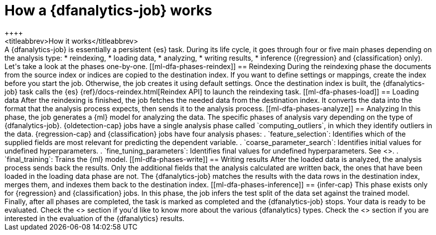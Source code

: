[role="xpack"]
[[ml-dfa-phases]]
= How a {dfanalytics-job} works
++++
<titleabbrev>How it works</titleabbrev>
++++

A {dfanalytics-job} is essentially a persistent {es} task. During its life 
cycle, it goes through four or five main phases depending on the analysis type:

* reindexing,
* loading data,
* analyzing,
* writing results,
* inference ({regression} and {classification} only).

Let's take a look at the phases one-by-one.

[[ml-dfa-phases-reindex]]
== Reindexing

During the reindexing phase the documents from the source index or indices are 
copied to the destination index. If you want to define settings or mappings, 
create the index before you start the job. Otherwise, the job creates it using 
default settings.

Once the destination index is built, the {dfanalytics-job} task calls the {es} 
{ref}/docs-reindex.html[Reindex API] to launch the reindexing task.

[[ml-dfa-phases-load]]
== Loading data

After the reindexing is finished, the job fetches the needed data from the 
destination index. It converts the data into the format that the analysis 
process expects, then sends it to the analysis process.

[[ml-dfa-phases-analyze]]
== Analyzing

In this phase, the job generates a {ml} model for analyzing the data. The 
specific phases of analysis vary depending on the type of {dfanalytics-job}.

{oldetection-cap} jobs have a single analysis phase called `computing_outliers`, 
in which they identify outliers in the data.

{regression-cap} and {classification} jobs have four analysis phases:

. `feature_selection`: Identifies which of the supplied fields are most relevant 
  for predicting the dependent variable. 
. `coarse_parameter_search`: Identifies initial values for undefined 
  hyperparameters.
. `fine_tuning_parameters`: Identifies final values for undefined 
  hyperparameters. See <<hyperparameters,hyperparameter optimization>>.
. `final_training`: Trains the {ml} model.

[[ml-dfa-phases-write]]
== Writing results

After the loaded data is analyzed, the analysis process sends back the results. 
Only the additional fields that the analysis calculated are written back, the 
ones that have been loaded in the loading data phase are not. The 
{dfanalytics-job} matches the results with the data rows in the destination 
index, merges them, and indexes them back to the destination index.

[[ml-dfa-phases-inference]]
== {infer-cap}

This phase exists only for {regression} and {classification} jobs. In this 
phase, the job infers the test split of the data set against the trained model. 


Finally, after all phases are completed, the task is marked as completed and the 
{dfanalytics-job} stops. Your data is ready to be evaluated.


Check the <<ml-dfa-concepts>> section if you'd like to know more about the 
various {dfanalytics} types.

Check the <<ml-dfanalytics-evaluate>> section if you are interested in the 
evaluation of the {dfanalytics} results.